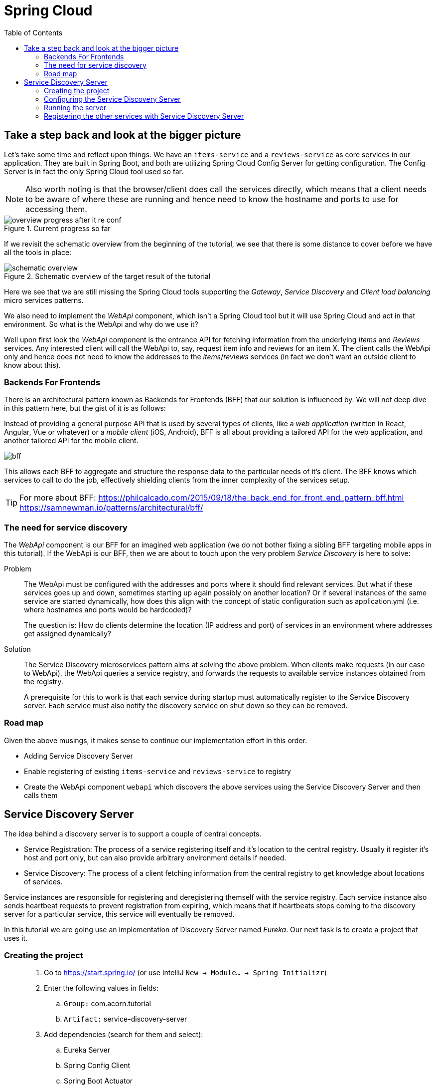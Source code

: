 = Spring Cloud
:toc: left
:imagesdir: images

ifdef::env-github[]
:tip-caption: :bulb:
:note-caption: :information_source:
:important-caption: :heavy_exclamation_mark:
:caution-caption: :fire:
:warning-caption: :warning:
endif::[]

== Take a step back and look at the bigger picture
Let's take some time and reflect upon things. We have an `items-service` and a `reviews-service` as core services in our application. They are built in Spring Boot, and both are utilizing Spring Cloud Config Server for getting configuration. The Config Server is in fact the only Spring Cloud tool used so far.

[NOTE]
Also worth noting is that the browser/client does call the services directly, which means that a client needs to be aware of where these are running and hence need to know the hostname and ports to use for accessing them.

.Current progress so far
image::overview-progress-after-it-re-conf.png[]

If we revisit the schematic overview from the beginning of the tutorial, we see that there is some distance to cover before we have all the tools in place:

.Schematic overview of the target result of the tutorial
image::schematic-overview.png[]

Here we see that we are still missing the Spring Cloud tools supporting the _Gateway_, _Service Discovery_ and _Client load balancing_ micro services patterns.

We also need to implement the _WebApi_ component, which isn't a Spring Cloud tool but it will use Spring Cloud and act in that environment. So what is the WebApi and why do we use it?

Well upon first look the _WebApi_ component is the entrance API for fetching information from the underlying _Items_ and _Reviews_ services. Any interested client will call the WebApi to, say, request item info and reviews for an item X. The client calls the WebApi only and hence does not need to know the addresses to the _items_/_reviews_ services (in fact we don't want an outside client to know about this).

=== Backends For Frontends
There is an architectural pattern known as Backends for Frontends (BFF) that our solution is influenced by. We will not deep dive in this pattern here, but the gist of it is as follows:

Instead of providing a general purpose API that is used by several types of clients, like a _web application_ (written in React, Angular, Vue or whatever) or a _mobile client_ (iOS, Android), BFF is all about providing a tailored API for the web application, and another tailored API for the mobile client.

image::bff.png[]

This allows each BFF to aggregate and structure the response data to the particular needs of it's client. The BFF knows which services to call to do the job, effectively shielding clients from the inner complexity of the services setup.

[TIP]
====
For more about BFF:
https://philcalcado.com/2015/09/18/the_back_end_for_front_end_pattern_bff.html
https://samnewman.io/patterns/architectural/bff/
====

=== The need for service discovery
The _WebApi_ component is our BFF for an imagined web application (we do not bother fixing a sibling BFF targeting mobile apps in this tutorial). If the WebApi is our BFF, then we are about to touch upon the very problem _Service Discovery_ is here to solve:

Problem:: The WebApi must be configured with the addresses and ports where it should find relevant services. But what if these services goes up and down, sometimes starting up again possibly on another location? Or if several instances of the same service are started dynamically, how does this align with the concept of static configuration such as application.yml (i.e. where hostnames and ports would be hardcoded)?
+
The question is: How do clients determine the location (IP address and port) of services in an environment where addresses get assigned dynamically?

Solution:: The Service Discovery microservices pattern aims at solving the above problem. When clients make requests (in our case to WebApi), the WebApi queries a service registry, and forwards the requests to available service instances obtained from the registry.
+
A prerequisite for this to work is that each service during startup must automatically register to the Service Discovery server. Each service must also notify the discovery service on shut down so they can be removed.

=== Road map
Given the above musings, it makes sense to continue our implementation effort in this order.

* Adding Service Discovery Server
* Enable registering of existing `items-service` and `reviews-service` to registry
* Create the WebApi component `webapi` which discovers the above services using the Service Discovery Server and then calls them

== Service Discovery Server
The idea behind a discovery server is to support a couple of central concepts.

* Service Registration: The process of a service registering itself and it's location to the central registry. Usually it register it's host and port only, but can also provide arbitrary environment details if needed.

* Service Discovery: The process of a client fetching information from the central registry to get knowledge about locations of services.

Service instances are responsible for registering and deregistering themself with the service registry. Each service instance also sends heartbeat requests to prevent registration from expiring, which means that if heartbeats stops coming to the discovery server for a particular service, this service will eventually be removed.

In this tutorial we are going use an implementation of Discovery Server named _Eureka_. Our next task is to create a project that uses it.

=== Creating the project

[quote]
____
. Go to https://start.spring.io/ (or use IntelliJ `New -> Module... -> Spring Initializr`)
. Enter the following values in fields:
.. `Group:` com.acorn.tutorial
.. `Artifact:` service-discovery-server
. Add dependencies (search for them and select):
.. Eureka Server
.. Spring Config Client
.. Spring Boot Actuator
. Click `Generate the project`
. If using https://start.spring.io: open the resulting zip and copy the items-service directory to the root of the project (acorn-microservices-tutorial)
____

[TIP]
====
Let's remove some autogenerated files we don't need, delete the following files from project:

- items-service/.mvn (the whole dir)
- items-service/.gitignore
- items-service/HELP.md
- items-service/mvnw
- items-service/mvnw.cmd
====

Edit the `pom.xml` in a similar fashion as we did for the item-service:
[quote]
____
. Open `acorn-microservices-tutorial/reviews-service/pom.xml`
. Change the reference to parent pom as follows:
+
Change
+
[source,xml]
----
    <parent>
        <groupId>org.springframework.boot</groupId>
        <artifactId>spring-boot-starter-parent</artifactId>
        <version>2.1.8.RELEASE</version>
        <relativePath/> <!-- lookup parent from repository -->
    </parent>
    <groupId>com.acorn.tutorial</groupId>
    <artifactId>service-discovery-server</artifactId>
    <version>0.0.1-SNAPSHOT</version>

----
to
+
[source,xml]
----
    <parent>
        <artifactId>acorn-microservices-tutorial</artifactId>
        <groupId>com.acorn.tutorial</groupId>
        <version>1.0-SNAPSHOT</version>
    </parent>

    <artifactId>service-discovery-server</artifactId>
----
+
Note that _groupId_ and _version_ attributes of reviews-service can be removed since this project now inherits these attributes from the parent pom.
+
Also remove the `<properties>..</properties>, <dependencyManagement>..</dependencyManagement>` and `<build>..</build>` completely.
____

Next edit the parent pom.xml so that it becomes aware of the child project:
[quote]
____
. Open `acorn-microservices-tutorial/pom.xml`
. Add `service-discovery-server` to the modules list in the parent pom:
+
[source,xml]
----
    ...

    <modules>
        <module>config-server</module>
        <module>service-discovery-server</module>
        <module>items-service</module>
        <module>reviews-service</module>
    </modules>

    ...
----
____

Build the project to verify that all is glued together correctly, and for downloading dependencies:
[source, bash]
----
# Run mvn clean install from the acorn-microservices-tutorial directory
mvn clean install -DskipTests
----

Note that you must run the command with the flag `-DskipTests`, if not an autogenerated Spring test will fail.

Expected outcome after running the command:

[source]
----
[INFO] Reactor Summary:
[INFO]
[INFO] acorn-microservices-tutorial ....................... SUCCESS [  6.626 s]
[INFO] config-server ...................................... SUCCESS [ 13.495 s]
[INFO] service-discovery-server ........................... SUCCESS [  1.111 s]
[INFO] items-service ...................................... SUCCESS [  4.785 s]
[INFO] reviews-service .................................... SUCCESS [  1.945 s]
[INFO] ------------------------------------------------------------------------
[INFO] BUILD SUCCESS
[INFO] ------------------------------------------------------------------------
----

=== Configuring the Service Discovery Server
The first thing to configure is to hook up the Service Discovery Server with the Config Server.

* The application's general config should be defined in the central `config-server`
* A `bootstrap.yml` file must be created, holding the config for binding to the `config-server`

[quote]
____
. Create the file `config-server/src/main/resource/config/service-discovery-server.yml`
. Add config to file:
+
[source,yml]
----
server:
  port: 8761

eureka:
  client:
    register-with-eureka: true
    fetch-registry: false
----
+
. Rebuild the `config-server`
+
[source,bash]
----
cd config-server
mvn clean install -DskipTests
----
+
. Restart `config-server`
. Verify that all looks good by accessing http://localhost:7777/reviews-service/default
____

Next create the `bootstrap.yml` and add config for binding to `config-server`
[quote]
____
. Delete `service-discovery-server/src/main/resources/application.properties`
. Create the file `service-discovery-server/src/main/resource/bootstrap.yml`
. Add config to file:
+
[source,yml]
----
spring:
  application:
    name: service-discovery-server
  cloud:
    config:
      uri: http://localhost:7777
      fail-fast: true
----
____

Next up is to explicitly instruct Spring to enable the Eureka server.

[quote]
____
. Enable the server by adding the annotation `@EnableConfigServer` to `ConfigServerApplication` class in the `service-discovery-server` project.
+
.Example of enabled server
[source,java]
----
@EnableEurekaServer
@SpringBootApplication
public class ServiceDiscoveryServerApplication {

    public static void main(String[] args) {
        SpringApplication.run(ServiceDiscoveryServerApplication.class, args);
    }

}
----
____

=== Running the server
You should be able to start the server by using one of these two options.

Run from IDE::
IntelliJ: There should be a Run configuration named `ServiceDiscoveryServerApplication` in the Services pane. Mark it and press the green play-button to start the application. This will build and run the app.
+
Eclipse: TODO

Run from command line:: It is also possible to execute it directly from a command prompt:
+
[source, bash]
----
cd acorn-microservices-tutorial/service-discovery-server/target

java -jar service-discovery-server-1.0-SNAPSHOT.jar
----

[WARNING]
====
If the `service-discovery-server` does not start due to these errors:

`Caused by: java.lang.IllegalStateException: StandardEngine[Tomcat].StandardHost[localhost].TomcatEmbeddedContext[] failed to start`

and higher up in the logs

`Caused by: java.lang.ClassNotFoundException: javax.xml.bind.JAXBContext`

Then please check if you are running the application using Java 9 or above. From version 9 and onwards, the Java EE module is removed from the JDK. The classes not found here were in that module.

How to fix (choose one of the two):

Option 1:: Edit the runtime environment in your IDE (if you run the app from there) to Java 8 (if installed)

Option 2:: Add these dependencies to `service-discovery-server/pom.xml`
+
[source,xml]
----
        <dependency>
            <groupId>com.sun.activation</groupId>
            <artifactId>javax.activation</artifactId>
            <version>1.2.0</version>
        </dependency>
        <dependency>
            <groupId>javax.xml.bind</groupId>
            <artifactId>jaxb-api</artifactId>
            <version>2.3.0</version>
        </dependency>
        <dependency>
            <groupId>com.sun.xml.bind</groupId>
            <artifactId>jaxb-core</artifactId>
            <version>2.3.0</version>
        </dependency>
        <dependency>
            <groupId>com.sun.xml.bind</groupId>
            <artifactId>jaxb-impl</artifactId>
            <version>2.3.0</version>
        </dependency>
----

====

Take a look at the logs, the application should start fine.

* Check the health status: http://localhost:8176/actuator/health

* Browse to the Eureka UI at http://localhost:8176, expected result:

image::eureka-ui.png[]

Please note _Instances currently registered with Eureka_, which tell us  that `service-discovery-server` has registered with itself.

=== Registering the other services with Service Discovery Server
It is very easy to register `items-services` and `reviews-services` with `service-discovery-server`. All that is needed is to add the dependency to _spring-cloud-starter-netflix-eureka-client_ in each pom.xml, and the Spring Cloud automagic will do the trick.

[quote]
____
. Open the pom files of `items-services` and `reviews-services`
. Add the below dependency
+
[source,xml]
----
        <dependency>
            <groupId>org.springframework.cloud</groupId>
            <artifactId>spring-cloud-starter-netflix-eureka-client</artifactId>
        </dependency>
----
+
. Start the two services
. Reload Eureka UI at http://localhost:8761/. Both services should be properly registered in `service-discovery-server`.
____

TODO: Add updated overview

Talk about heartbeats

<<microservices-5.adoc#,Nextup: WebApi>>

